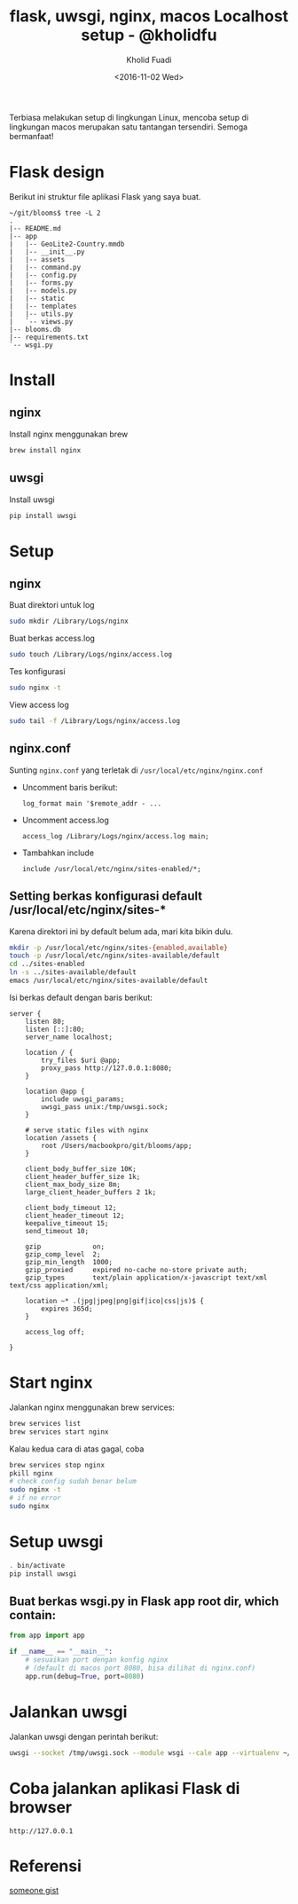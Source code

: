 #+TITLE: flask, uwsgi, nginx, macos Localhost setup - @kholidfu
#+AUTHOR: Kholid Fuadi
#+DATE: <2016-11-02 Wed>
#+HTML_HEAD: <link rel="stylesheet" type="text/css" href="../stylesheet.css" />
#+STARTUP: indent


Terbiasa melakukan setup di lingkungan Linux, mencoba setup di
lingkungan macos merupakan satu tantangan tersendiri. Semoga bermanfaat!

* Flask design
Berikut ini struktur file aplikasi Flask yang saya buat.
#+BEGIN_SRC text
  ~/git/blooms$ tree -L 2
  .
  |-- README.md
  |-- app
  |   |-- GeoLite2-Country.mmdb
  |   |-- __init__.py
  |   |-- assets
  |   |-- command.py
  |   |-- config.py
  |   |-- forms.py
  |   |-- models.py
  |   |-- static
  |   |-- templates
  |   |-- utils.py
  |   `-- views.py
  |-- blooms.db
  |-- requirements.txt
  `-- wsgi.py
#+END_SRC
* Install
** nginx
   Install nginx menggunakan brew
   #+BEGIN_SRC sh
     brew install nginx
   #+END_SRC

** uwsgi
   Install uwsgi
   #+BEGIN_SRC sh
     pip install uwsgi
   #+END_SRC

* Setup
** nginx
   Buat direktori untuk log
   #+BEGIN_SRC sh
     sudo mkdir /Library/Logs/nginx
   #+END_SRC
   Buat berkas access.log
   #+BEGIN_SRC sh
     sudo touch /Library/Logs/nginx/access.log
   #+END_SRC
   Tes konfigurasi
   #+BEGIN_SRC sh
     sudo nginx -t
   #+END_SRC
   View access log
   #+BEGIN_SRC sh
     sudo tail -f /Library/Logs/nginx/access.log
   #+END_SRC

** nginx.conf
   Sunting ~nginx.conf~ yang terletak di ~/usr/local/etc/nginx/nginx.conf~
- Uncomment baris berikut:
   #+BEGIN_SRC text
     log_format main '$remote_addr - ...
   #+END_SRC
- Uncomment access.log
  #+BEGIN_SRC text
    access_log /Library/Logs/nginx/access.log main;
  #+END_SRC
- Tambahkan include
  #+BEGIN_SRC text
    include /usr/local/etc/nginx/sites-enabled/*;
  #+END_SRC

** Setting berkas konfigurasi default /usr/local/etc/nginx/sites-*
   Karena direktori ini by default belum ada, mari kita bikin dulu.

   #+BEGIN_SRC sh
     mkdir -p /usr/local/etc/nginx/sites-{enabled,available}
     touch -p /usr/local/etc/nginx/sites-available/default
     cd ../sites-enabled
     ln -s ../sites-available/default
     emacs /usr/local/etc/nginx/sites-available/default
   #+END_SRC

   Isi berkas default dengan baris berikut:

   #+BEGIN_SRC text
     server {
         listen 80;
         listen [::]:80;
         server_name localhost;

         location / {
             try_files $uri @app;
             proxy_pass http://127.0.0.1:8080;
         }

         location @app {
             include uwsgi_params;
             uwsgi_pass unix:/tmp/uwsgi.sock;
         }
         
         # serve static files with nginx
         location /assets {
             root /Users/macbookpro/git/blooms/app;
         }

         client_body_buffer_size 10K;
         client_header_buffer_size 1k;
         client_max_body_size 8m;
         large_client_header_buffers 2 1k;

         client_body_timeout 12;
         client_header_timeout 12;
         keepalive_timeout 15;
         send_timeout 10;

         gzip             on;
         gzip_comp_level  2;
         gzip_min_length  1000;
         gzip_proxied     expired no-cache no-store private auth;
         gzip_types       text/plain application/x-javascript text/xml text/css application/xml;

         location ~* .(jpg|jpeg|png|gif|ico|css|js)$ {
             expires 365d;
         }

         access_log off;

     }
   #+END_SRC

* Start nginx
  Jalankan nginx menggunakan brew services:

  #+BEGIN_SRC sh
    brew services list
    brew services start nginx
  #+END_SRC

  Kalau kedua cara di atas gagal, coba

  #+BEGIN_SRC sh
    brew services stop nginx
    pkill nginx
    # check config sudah benar belum
    sudo nginx -t
    # if no error
    sudo nginx
  #+END_SRC

* Setup uwsgi

  #+BEGIN_SRC sh
    . bin/activate
    pip install uwsgi
  #+END_SRC

** Buat berkas wsgi.py in Flask app root dir, which contain:

  #+BEGIN_SRC python
    from app import app

    if __name__ == "__main__":
        # sesuaikan port dengan konfig nginx
        # (default di macos port 8080, bisa dilihat di nginx.conf)
        app.run(debug=True, port=8080)
  #+END_SRC

* Jalankan uwsgi

  Jalankan uwsgi dengan perintah berikut:
  
  #+BEGIN_SRC sh
    uwsgi --socket /tmp/uwsgi.sock --module wsgi --cale app --virtualenv ~/git/blooms/ --chdir ~/git/blooms --chmod-socket=666
  #+END_SRC

* Coba jalankan aplikasi Flask di browser

  #+BEGIN_SRC text
    http://127.0.0.1
  #+END_SRC

* Referensi

  [[https://gist.github.com/jimothyGator/5436538][someone gist]]
